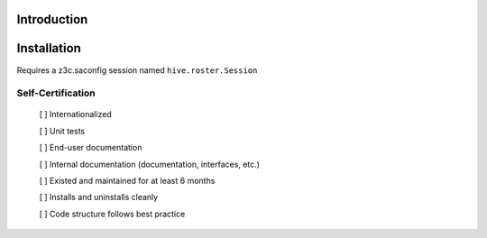 Introduction
============


Installation
============

Requires a z3c.saconfig session named ``hive.roster.Session``


==================
Self-Certification
==================

    [ ] Internationalized

    [ ] Unit tests

    [ ] End-user documentation

    [ ] Internal documentation (documentation, interfaces, etc.)

    [ ] Existed and maintained for at least 6 months

    [ ] Installs and uninstalls cleanly

    [ ] Code structure follows best practice
